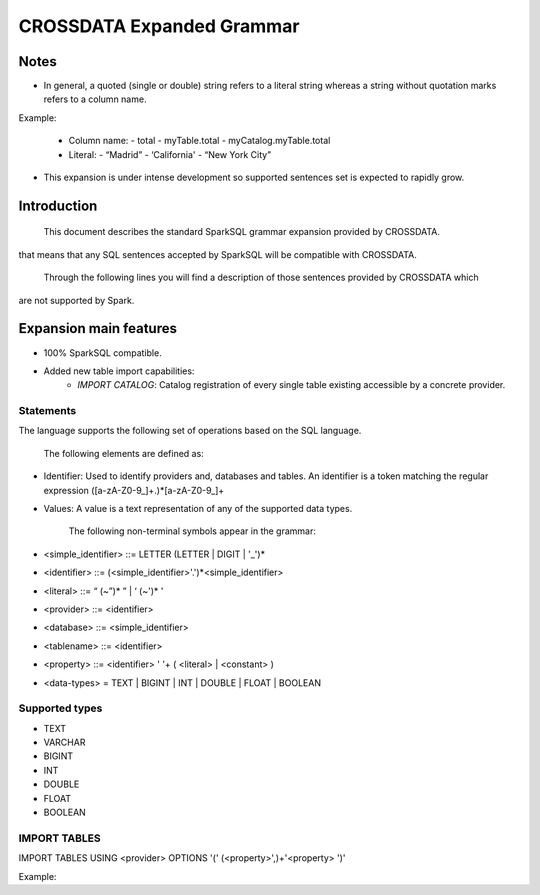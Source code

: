 CROSSDATA Expanded Grammar
**************************

Notes
=======

-   In general, a quoted (single or double) string refers to a literal
    string whereas a string without quotation marks refers to a column
    name.

Example:

    -   Column name:
        -   total
        -   myTable.total
        -   myCatalog.myTable.total
    -   Literal:
        -   “Madrid”
        -   ‘California'
        -   “New York City”

-   This expansion is under intense development so supported sentences set is expected to
    rapidly grow.

Introduction
============

        This document describes the standard SparkSQL grammar expansion provided by CROSSDATA.
that means that any SQL sentences accepted by SparkSQL will be compatible with CROSSDATA.

        Through the following lines you will find a description of those sentences provided by CROSSDATA which
are not supported by Spark.


Expansion main features
=======================

-   100% SparkSQL compatible.
-   Added new table import capabilities:
        -   `IMPORT CATALOG`: Catalog registration of every single table existing accessible by a concrete provider.

Statements
----------

The language supports the following set of operations based on the SQL
language.

        The following elements are defined as:

-   Identifier: Used to identify providers and, databases and tables.
    An identifier is a token matching the regular expression
    ([a-zA-Z0-9\_]+.)*[a-zA-Z0-9\_]+
-   Values: A value is a text representation of any of the supported
    data types.

        The following non-terminal symbols appear in the grammar:

-   \<simple\_identifier\> ::= LETTER (LETTER | DIGIT | '\_')\*
-   \<identifier\> ::= (\<simple\_identifier\>'.')\*\<simple\_identifier\>
-   \<literal\> ::= “ (\~”)\* ” | ‘ (\~')\* '
-   \<provider\> ::= \<identifier\>
-   \<database\> ::= \<simple\_identifier\>
-   \<tablename\> ::= \<identifier\>
-   \<property\> ::= \<identifier\> ' '\+ ( \<literal\> | \<constant\> )
-   \<data-types\> = TEXT | BIGINT | INT | DOUBLE | FLOAT | BOOLEAN

Supported types
---------------

-   TEXT
-   VARCHAR
-   BIGINT
-   INT
-   DOUBLE
-   FLOAT
-   BOOLEAN

IMPORT TABLES
-------------
IMPORT TABLES USING \<provider\> OPTIONS '(' (\<property\>',)\+'\<property\> ')'

Example:

.. code-block:: scala
    IMPORT TABLES
    USING $SourceProvider
    OPTIONS (
        cluster "Test Cluster",
        spark_cassandra_connection_host 'com.stratio.crossdata.sql.sources.cassandra'
    )



